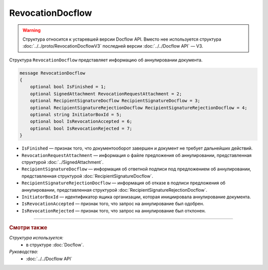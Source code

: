 RevocationDocflow
=================

.. warning::
	Структура относится к устаревшей версии Docflow API. Вместо нее используется структура :doc:`../../proto/RevocationDocflowV3` последней версии :doc:`../../Docflow API` — V3.

Структура ``RevocationDocflow`` представляет информацию об аннулировании документа.

.. code-block:: protobuf

   message RevocationDocflow
   {
       optional bool IsFinished = 1;
       optional SignedAttachment RevocationRequestAttachment = 2;
       optional RecipientSignatureDocflow RecipientSignatureDocflow = 3;
       optional RecipientSignatureRejectionDocflow RecipientSignatureRejectionDocflow = 4;
       optional string InitiatorBoxId = 5;
       optional bool IsRevocationAccepted = 6;
       optional bool IsRevocationRejected = 7;
   }

- ``IsFinished`` — признак того, что документооборот завершен и документ не требует дальнейших действий.
- ``RevocationRequestAttachment`` — информация о файле предложения об аннулировании, представленная структурой :doc:`../SignedAttachment`.
- ``RecipientSignatureDocflow`` — информация об ответной подписи под предложением об аннулировании, представленная структурой :doc:`RecipientSignatureDocflow`.
- ``RecipientSignatureRejectionDocflow`` — информация об отказе в подписи предложения об аннулировании, представленная структурой :doc:`RecipientSignatureRejectionDocflow`.
- ``InitiatorBoxId`` — идентификатор ящика организации, которая инициировала аннулирование документа.
- ``IsRevocationAccepted`` — признак того, что запрос на аннулирование был одобрен.
- ``IsRevocationRejected`` — признак того, что запрос на аннулирование был отклонен.

----

.. rubric:: Смотри также

*Структура используется:*
	- в структуре :doc:`Docflow`.

*Руководства:*
	- :doc:`../../Docflow API`